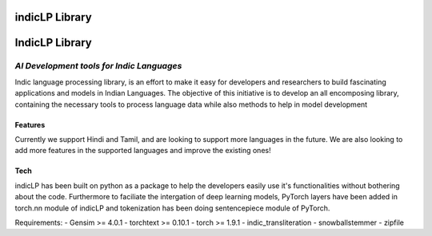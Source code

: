 indicLP Library
===============

IndicLP Library
===============

*AI Development tools for Indic Languages*
~~~~~~~~~~~~~~~~~~~~~~~~~~~~~~~~~~~~~~~~~~

Indic language processing library, is an effort to make it easy for
developers and researchers to build fascinating applications and models
in Indian Languages. The objective of this initiative is to develop an
all encomposing library, containing the necessary tools to process
language data while also methods to help in model development

Features
--------

+------------+----------------+------------+-------------+------------+-------------------+
| Language   | Tokenization   | Stemming   | Embedding   | Datasets   | Transliteration   |
+============+================+============+=============+============+===================+
| Hindi      | ✅              | ✅          | ✅           | ✅          | ✅                 |
+------------+----------------+------------+-------------+------------+-------------------+
| Tamil      | ✅              | ✅          | ✅           | ✅          | ✅                 |
+------------+----------------+------------+-------------+------------+-------------------+

Currently we support Hindi and Tamil, and are looking to support more
languages in the future. We are also looking to add more features in the
supported languages and improve the existing ones!

Tech
----

indicLP has been built on python as a package to help the developers
easily use it's functionalities without bothering about the code.
Furthermore to faciliate the intergation of deep learning models,
PyTorch layers have been added in torch.nn module of indicLP and
tokenization has been doing sentencepiece module of PyTorch.

Requirements: - Gensim >= 4.0.1 - torchtext >= 0.10.1 - torch >= 1.9.1 -
indic\_transliteration - snowballstemmer - zipfile
